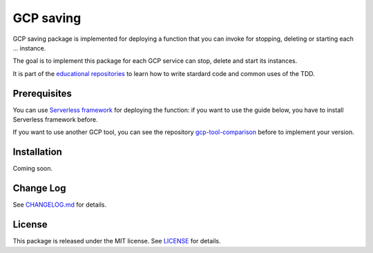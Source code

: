 GCP saving
==========

GCP saving package is implemented for deploying a function that you can invoke for stopping, deleting or starting each ... instance.

The goal is to implement this package for each GCP service can stop, delete and start its instances.

It is part of the `educational repositories <https://github.com/pandle/materials>`_ to learn how to write stardard code and common uses of the TDD.

Prerequisites
#############

You can use `Serverless framework <https://www.serverless.com/framework/docs/providers/google/guide/installation/>`_ for deploying the function:
if you want to use the guide below, you have to install Serverless framework before.

If you want to use another GCP tool, you can see the repository `gcp-tool-comparison <https://github.com/bilardi/gcp-tool-comparison>`_ before to implement your version.

Installation
############

Coming soon.

Change Log
##########

See `CHANGELOG.md <https://github.com/bilardi/gcp-saving/blob/master/CHANGELOG.md>`_ for details.

License
#######

This package is released under the MIT license.  See `LICENSE <https://github.com/bilardi/gcp-saving/blob/master/LICENSE>`_ for details.
